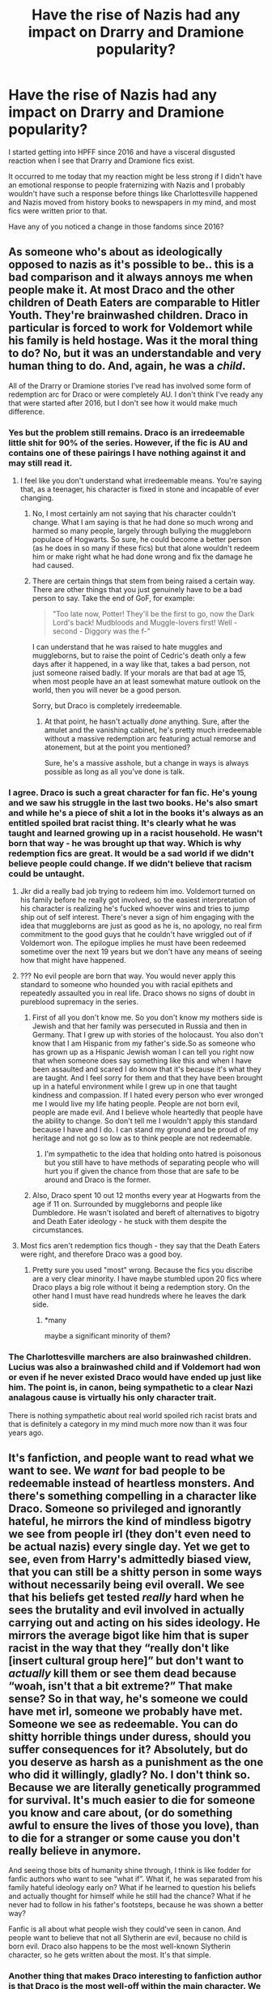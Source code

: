 #+TITLE: Have the rise of Nazis had any impact on Drarry and Dramione popularity?

* Have the rise of Nazis had any impact on Drarry and Dramione popularity?
:PROPERTIES:
:Author: IrvingMintumble
:Score: 0
:DateUnix: 1565559023.0
:DateShort: 2019-Aug-12
:FlairText: Discussion
:END:
I started getting into HPFF since 2016 and have a visceral disgusted reaction when I see that Drarry and Dramione fics exist.

It occurred to me today that my reaction might be less strong if I didn't have an emotional response to people fraternizing with Nazis and I probably wouldn't have such a response before things like Charlottesville happened and Nazis moved from history books to newspapers in my mind, and most fics were written prior to that.

Have any of you noticed a change in those fandoms since 2016?


** As someone who's about as ideologically opposed to nazis as it's possible to be.. this is a bad comparison and it always annoys me when people make it. At most Draco and the other children of Death Eaters are comparable to Hitler Youth. They're brainwashed children. Draco in particular is forced to work for Voldemort while his family is held hostage. Was it the moral thing to do? No, but it was an understandable and very human thing to do. And, again, he was a /child/.

All of the Drarry or Dramione stories I've read has involved some form of redemption arc for Draco or were completely AU. I don't think I've ready any that were started after 2016, but I don't see how it would make much difference.
:PROPERTIES:
:Author: denarii
:Score: 35
:DateUnix: 1565563067.0
:DateShort: 2019-Aug-12
:END:

*** Yes but the problem still remains. Draco is an irredeemable little shit for 90% of the series. However, if the fic is AU and contains one of these pairings I have nothing against it and may still read it.
:PROPERTIES:
:Author: dark_case123
:Score: 7
:DateUnix: 1565608423.0
:DateShort: 2019-Aug-12
:END:

**** I feel like you don't understand what irredeemable means. You're saying that, as a teenager, his character is fixed in stone and incapable of ever changing.
:PROPERTIES:
:Author: denarii
:Score: 5
:DateUnix: 1565621667.0
:DateShort: 2019-Aug-12
:END:

***** No, I most certainly am not saying that his character couldn't change. What I am saying is that he had done so much wrong and harmed so many people, largely through bullying the muggleborn populace of Hogwarts. So sure, he could become a better person (as he does in so many if these fics) but that alone wouldn't redeem him or make right what he had done wrong and fix the damage he had caused.
:PROPERTIES:
:Author: dark_case123
:Score: 4
:DateUnix: 1565622702.0
:DateShort: 2019-Aug-12
:END:


***** There are certain things that stem from being raised a certain way. There are other things that you just genuinely have to be a bad person to say. Take the end of GoF, for example:

#+begin_quote
  "Too late now, Potter! They'll be the first to go, now the Dark Lord's back! Mudbloods and Muggle-lovers first! Well - second - Diggory was the f-"
#+end_quote

I can understand that he was raised to hate muggles and muggleborns, but to raise the point of Cedric's death only a few days after it happened, in a way like that, takes a bad person, not just someone raised badly. If your morals are that bad at age 15, when most people have an at least somewhat mature outlook on the world, then you will never be a good person.

Sorry, but Draco is completely irredeemable.
:PROPERTIES:
:Author: machjacob51141
:Score: 2
:DateUnix: 1565635283.0
:DateShort: 2019-Aug-12
:END:

****** At that point, he hasn't actually /done/ anything. Sure, after the amulet and the vanishing cabinet, he's pretty much irredeemable without a massive redemption arc featuring actual remorse and atonement, but at the point you mentioned?

Sure, he's a massive asshole, but a change in ways is always possible as long as all you've done is talk.
:PROPERTIES:
:Author: Uncommonality
:Score: 1
:DateUnix: 1565730705.0
:DateShort: 2019-Aug-14
:END:


*** I agree. Draco is such a great character for fan fic. He's young and we saw his struggle in the last two books. He's also smart and while he's a piece of shit a lot in the books it's always as an entitled spoiled brat racist thing. It's clearly what he was taught and learned growing up in a racist household. He wasn't born that way - he was brought up that way. Which is why redemption fics are great. It would be a sad world if we didn't believe people could change. If we didn't believe that racism could be untaught.
:PROPERTIES:
:Author: grace644
:Score: 11
:DateUnix: 1565563787.0
:DateShort: 2019-Aug-12
:END:

**** Jkr did a really bad job trying to redeem him imo. Voldemort turned on his family before he really got involved, so the easiest interpretation of his character is realizing he's fucked whoever wins and tries to jump ship out of self interest. There's never a sign of him engaging with the idea that muggleborns are just as good as he is, no apology, no real firm commitment to the good guys that he couldn't have wriggled out of if Voldemort won. The epilogue implies he must have been redeemed sometime over the next 19 years but we don't have any means of seeing how that might have happened.
:PROPERTIES:
:Author: IrvingMintumble
:Score: 1
:DateUnix: 1565598746.0
:DateShort: 2019-Aug-12
:END:


**** ??? No evil people are born that way. You would never apply this standard to someone who hounded you with racial epithets and repeatedly assaulted you in real life. Draco shows no signs of doubt in pureblood supremacy in the series.
:PROPERTIES:
:Author: IrvingMintumble
:Score: 1
:DateUnix: 1565598851.0
:DateShort: 2019-Aug-12
:END:

***** First of all you don't know me. So you don't know my mothers side is Jewish and that her family was persecuted in Russia and then in Germany. That I grew up with stories of the holocaust. You also don't know that I am Hispanic from my father's side.So as someone who has grown up as a Hispanic Jewish woman I can tell you right now that when someone does say something like this and when I have been assaulted and scared I do know that it's because it's what they are taught. And I feel sorry for them and that they have been brought up in a hateful environment while I grew up in one that taught kindness and compassion. If I hated every person who ever wronged me I would live my life hating people. People are not born evil, people are made evil. And I believe whole heartedly that people have the ability to change. So don't tell me I wouldn't apply this standard because I have and I do. I can stand my ground and be proud of my heritage and not go so low as to think people are not redeemable.
:PROPERTIES:
:Author: grace644
:Score: 4
:DateUnix: 1565615350.0
:DateShort: 2019-Aug-12
:END:

****** I'm sympathetic to the idea that holding onto hatred is poisonous but you still have to have methods of separating people who will hurt you if given the chance from those that are safe to be around and Draco is the former.
:PROPERTIES:
:Author: IrvingMintumble
:Score: 1
:DateUnix: 1565651617.0
:DateShort: 2019-Aug-13
:END:


***** Also, Draco spent 10 out 12 months every year at Hogwarts from the age if 11 on. Surrounded by muggleborns and people like Dumbledore. He wasn't isolated and bereft of alternatives to bigotry and Death Eater ideology - he stuck with them despite the circumstances.
:PROPERTIES:
:Author: Starfox5
:Score: 4
:DateUnix: 1565605308.0
:DateShort: 2019-Aug-12
:END:


**** Most fics aren't redemption fics though - they say that the Death Eaters were right, and therefore Draco was a good boy.
:PROPERTIES:
:Score: 1
:DateUnix: 1565596623.0
:DateShort: 2019-Aug-12
:END:

***** Pretty sure you used "most" wrong. Because the fics you discribe are a very clear minority. I have maybe stumbled upon 20 fics where Draco plays a big role without it being a redemption story. On the other hand I must have read hundreds where he leaves the dark side.
:PROPERTIES:
:Author: Blubberinoo
:Score: 6
:DateUnix: 1565597482.0
:DateShort: 2019-Aug-12
:END:

****** *many

maybe a significant minority of them?
:PROPERTIES:
:Score: 3
:DateUnix: 1565603749.0
:DateShort: 2019-Aug-12
:END:


*** The Charlottesville marchers are also brainwashed children. Lucius was also a brainwashed child and if Voldemort had won or even if he never existed Draco would have ended up just like him. The point is, in canon, being sympathetic to a clear Nazi analagous cause is virtually his only character trait.

There is nothing sympathetic about real world spoiled rich racist brats and that is definitely a category in my mind much more now than it was four years ago.
:PROPERTIES:
:Author: IrvingMintumble
:Score: -2
:DateUnix: 1565568739.0
:DateShort: 2019-Aug-12
:END:


** It's fanfiction, and people want to read what we want to see. We /want/ for bad people to be redeemable instead of heartless monsters. And there's something compelling in a character like Draco. Someone so privileged and ignorantly hateful, he mirrors the kind of mindless bigotry we see from people irl (they don't even need to be actual nazis) every single day. Yet we get to see, even from Harry's admittedly biased view, that you can still be a shitty person in some ways without necessarily being evil overall. We see that his beliefs get tested /really/ hard when he sees the brutality and evil involved in actually carrying out and acting on his sides ideology. He mirrors the average bigot like him that is super racist in the way that they “really don't like [insert cultural group here]” but don't want to /actually/ kill them or see them dead because “woah, isn't that a bit extreme?” That make sense? So in that way, he's someone we could have met irl, someone we probably have met. Someone we see as redeemable. You can do shitty horrible things under duress, should you suffer consequences for it? Absolutely, but do you deserve as harsh as a punishment as the one who did it willingly, gladly? No. I don't think so. Because we are literally genetically programmed for survival. It's much easier to die for someone you know and care about, (or do something awful to ensure the lives of those you love), than to die for a stranger or some cause you don't really believe in anymore.

And seeing those bits of humanity shine through, I think is like fodder for fanfic authors who want to see “what if”. What if, he was separated from his family hateful ideology early on? What if he learned to question his beliefs and actually thought for himself while he still had the chance? What if he never had to follow in his father's footsteps, because he was shown a better way?

Fanfic is all about what people wish they could've seen in canon. And people want to believe that not all Slytherin are evil, because no child is born evil. Draco also happens to be the most well-known Slytherin character, so he gets written about the most. It's that simple.
:PROPERTIES:
:Author: veevee9332
:Score: 8
:DateUnix: 1565577277.0
:DateShort: 2019-Aug-12
:END:

*** Another thing that makes Draco interesting to fanfiction author is that Draco is the most well-off within the main character. We know he's pureblood, rich, and (according to the movie) good looking. He's basically the dream boyfriend of a teenage girls (and some boys). Because who want to read or write the redemption story of the poor and ugly Mundungus Fletcher or the boring and poor Percy Weasley?

We can't deny that most fanfiction is a wish fulfillment in one form or another. Draco already has a soon-to-be redemption plot, an interesting backstory, and a dream background. It's not hard for a teenage girl to write a story based on that. Of course you get an amazing story once in a while. This is also why Sirius-centric story is popular in the Marauders era. Draco and Sirius are similar, their difference is Sirius gets his redemption early on his school year while Draco's only started at his sixth year.

We get less Draco centric fanfiction nowadays because most of the teenage girls that write Draco centric fanfiction in the early days grow up. They either stop writing fanfiction, move to write on another fandom, or move to a more sympathetic character because they realize there is more to Harry Potter than the classic prince of Slytherin.
:PROPERTIES:
:Author: lastyearstudent12345
:Score: 3
:DateUnix: 1565579902.0
:DateShort: 2019-Aug-12
:END:


** No, but Tom Felton was cute enough that people want to redeem his character to write about him having a wholesome romance. Even if it involves defending the Death Eaters.
:PROPERTIES:
:Score: 3
:DateUnix: 1565596578.0
:DateShort: 2019-Aug-12
:END:


** You're getting a lot of hate for this (I think unnecessarily so) but I agree with you that these pairings should exist in canon compliant or canon divergent fics, only AU fics. Whilst people may object to Draco being compared to a NAZI, no one should be able to deny that he was still a horrible and largely irredeemable person for 95% of the series. I find this pairings disgusting and unrealistic outside of AU.
:PROPERTIES:
:Author: dark_case123
:Score: 3
:DateUnix: 1565608630.0
:DateShort: 2019-Aug-12
:END:

*** Well the Death Eaters are kinda comparable to Nazis. The death eaters are proud of their pureblood heritage, the nazis were proud of their aryan heritage. The death eaters looked down on (and killed/tortured) those of muggle heritage, the nazis looked down (and killed/tortured) those of Jewish heritage. Voldemort is not a pureblood, Hitler was not an aryan.
:PROPERTIES:
:Author: machjacob51141
:Score: 1
:DateUnix: 1565635709.0
:DateShort: 2019-Aug-12
:END:


** Why would a nazi write a romance that is basically a romance between a nazi and a jew?

Why OP? Why?
:PROPERTIES:
:Author: Mestrehunter
:Score: 3
:DateUnix: 1565639652.0
:DateShort: 2019-Aug-13
:END:


** If anything, the amount of Draco/X fics has gone down dramatically over the last 15 years... Also, comparing Draco to Nazis is kind of, lets go with questionable, thats not too insulting. The Hitler Youth comparison from the other comment makes much more sense.

Also, you sound like someone that has never actually read any good fics that have those pairings, would that be a fair assessment? :D
:PROPERTIES:
:Author: Blubberinoo
:Score: 6
:DateUnix: 1565563753.0
:DateShort: 2019-Aug-12
:END:

*** The Hitler youth were absolutely Nazis and saying the death eater : Nazi comparison is questionable is bizarre and obviously incorrect. It's almost explicit in canon and is explicit in interviews.

I actually did read a good Drarry fic because I didn't pay attention to the tags. It involved Draco being tortured pretty horribly and I admit I might have dropped it if it were any other character receiving that treatment. Do a lot of Draco pairings have him getting punished properly?
:PROPERTIES:
:Author: IrvingMintumble
:Score: 2
:DateUnix: 1565569006.0
:DateShort: 2019-Aug-12
:END:

**** Punished for what exactly? Has he done anything in Canon that would deserve torture, or even incarceration? Keep in mind, that most fics jump into 4th or 5th year. If we started "punishing" rich and spoiled schoolyard bullies/racists the youth prisons would be overflowing.
:PROPERTIES:
:Author: Blubberinoo
:Score: 3
:DateUnix: 1565569934.0
:DateShort: 2019-Aug-12
:END:

***** He almost killed Katie Bell and Ron, he enslaved Rosmerta, he was instrumental in a Nazi military action against a school that should have resulted in numerous deaths if not by author fiat, and he would've grown up to do worse if Voldemort hadn't explicitly betrayed his family
:PROPERTIES:
:Author: IrvingMintumble
:Score: 8
:DateUnix: 1565570550.0
:DateShort: 2019-Aug-12
:END:

****** Pre 4th/5th year? Man! I really need to re-read those books :P
:PROPERTIES:
:Author: Blubberinoo
:Score: 1
:DateUnix: 1565570673.0
:DateShort: 2019-Aug-12
:END:

******* Ok, before that he was very clearly a violent racist who didn't do much because the consequences would be too great. He did still participate in Umbridge's goon squad and tried to have buckbeak killed.
:PROPERTIES:
:Author: IrvingMintumble
:Score: 2
:DateUnix: 1565571291.0
:DateShort: 2019-Aug-12
:END:

******** All of which would be not even close to illegal in the real world. But hey, stay on your narrative mate ;)
:PROPERTIES:
:Author: Blubberinoo
:Score: 1
:DateUnix: 1565597609.0
:DateShort: 2019-Aug-12
:END:

********* ? Marching in Charlottesville wasn't illegal either but they're still awful human beings.
:PROPERTIES:
:Author: IrvingMintumble
:Score: 1
:DateUnix: 1565598386.0
:DateShort: 2019-Aug-12
:END:


***** is my fellow german commenter still here? according to him/her draco used the uniforms of his enemies, tried to kill multiple people and probably would have been shot in rl ww2 for war crimes by the allies
:PROPERTIES:
:Author: natus92
:Score: 1
:DateUnix: 1565651634.0
:DateShort: 2019-Aug-13
:END:

****** Nah, I disabled reply notifications for most of my comments in the thread, didn't want to argue with the OP any longer, he is clearly blinded by some personal experience.
:PROPERTIES:
:Author: Blubberinoo
:Score: 1
:DateUnix: 1565651883.0
:DateShort: 2019-Aug-13
:END:
